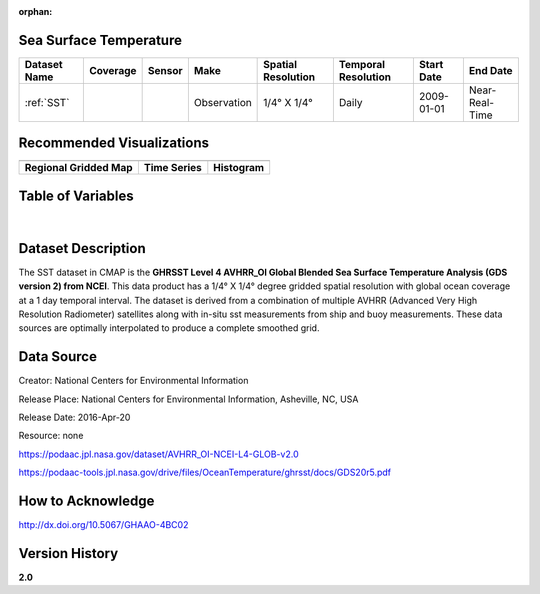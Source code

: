 :orphan:


.. _Here: https://podaac.jpl.nasa.gov/dataset/AVHRR_OI-NCEI-L4-GLOB-v2.0

.. _SST:

Sea Surface Temperature
***********************

.. |globe| image:: /_static/catalog_thumbnails/globe.png
   :scale: 10%
   :align: middle
.. |sat| image:: /_static/catalog_thumbnails/satellite.png
   :scale: 10%
   :align: middle

.. |rm| image:: /_static/tutorial_pics/regional_map.png
  :align: middle
  :scale: 20%
  :target: ../../tutorials/regional_map_gridded.html

.. |ts| image:: /_static/tutorial_pics/TS.png
  :align: middle
  :scale: 25%
  :target: ../../tutorials/time_series.html

.. |hst| image:: /_static/tutorial_pics/hist.png
  :align: middle
  :scale: 25%
  :target: ../../tutorials/histogram.html

.. |sec| image:: /_static/tutorial_pics/section.png
 :align: middle
 :scale: 20%
 :target: ../../tutorials/section.html

.. |dep| image:: /_static/tutorial_pics/depth_profile.png
 :align: middle
 :scale: 25%
 :target: ../../tutorials/depth_profile.html


+-------------------------------+----------+----------+-------------+------------------------+----------------------+--------------+--------------+
| Dataset Name                  | Coverage | Sensor   |  Make       |     Spatial Resolution | Temporal Resolution  |  Start Date  |  End Date    |
+===============================+==========+==========+=============+========================+======================+==============+==============+
| :ref:`SST`                    |  |globe| | |sat|    | Observation |     1/4° X 1/4°        |         Daily        |  2009-01-01  |Near-Real-Time|
+-------------------------------+----------+----------+-------------+------------------------+----------------------+--------------+--------------+


Recommended Visualizations
**************************

+---------------------------+---------------------------+---------------------------+
| |rm|                      |    |ts|                   |           |hst|           |
+---------------------------+---------------------------+---------------------------+
|**Regional Gridded Map**   | **Time Series**           |  **Histogram**            |
+---------------------------+---------------------------+---------------------------+

Table of Variables
******************

.. raw:: html

    <iframe src="../../_static/var_tables/Near-Real-Time%20SST%20AVHRR_OI/Near-Real-Time%20SST%20AVHRR_OI.html"  frameborder = 0 height = '100px' width="100%">></iframe>

|

.. raw:: html

    <iframe src="../../_static/var_plots/sst.html"  frameborder = 0  height="500px" width="100%">></iframe>



Dataset Description
*******************

The SST dataset in CMAP is the **GHRSST Level 4 AVHRR_OI Global Blended Sea Surface Temperature Analysis (GDS version 2) from NCEI**.
This data product has a 1/4° X 1/4° degree gridded spatial resolution with global ocean coverage at a 1 day temporal interval.
The dataset is derived from a combination of multiple AVHRR (Advanced Very High Resolution Radiometer) satellites along with in-situ sst measurements from ship and buoy measurements. These data sources are optimally interpolated to produce a complete smoothed grid.



Data Source
***********

Creator:	National Centers for Environmental Information

Release Place:	National Centers for Environmental Information, Asheville, NC, USA

Release Date:	2016-Apr-20

Resource:	none

https://podaac.jpl.nasa.gov/dataset/AVHRR_OI-NCEI-L4-GLOB-v2.0

https://podaac-tools.jpl.nasa.gov/drive/files/OceanTemperature/ghrsst/docs/GDS20r5.pdf

How to Acknowledge
******************
http://dx.doi.org/10.5067/GHAAO-4BC02


Version History
***************

**2.0**
